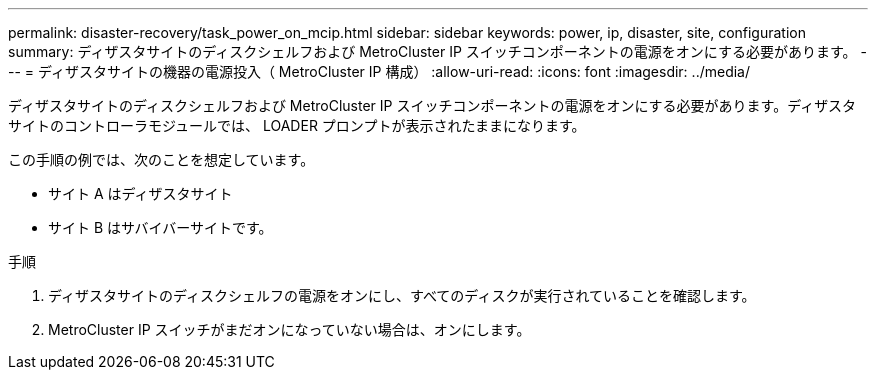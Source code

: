 ---
permalink: disaster-recovery/task_power_on_mcip.html 
sidebar: sidebar 
keywords: power, ip, disaster, site, configuration 
summary: ディザスタサイトのディスクシェルフおよび MetroCluster IP スイッチコンポーネントの電源をオンにする必要があります。 
---
= ディザスタサイトの機器の電源投入（ MetroCluster IP 構成）
:allow-uri-read: 
:icons: font
:imagesdir: ../media/


[role="lead"]
ディザスタサイトのディスクシェルフおよび MetroCluster IP スイッチコンポーネントの電源をオンにする必要があります。ディザスタサイトのコントローラモジュールでは、 LOADER プロンプトが表示されたままになります。

この手順の例では、次のことを想定しています。

* サイト A はディザスタサイト
* サイト B はサバイバーサイトです。


.手順
. ディザスタサイトのディスクシェルフの電源をオンにし、すべてのディスクが実行されていることを確認します。
. MetroCluster IP スイッチがまだオンになっていない場合は、オンにします。

